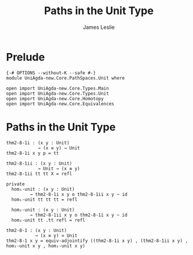 #+title: Paths in the Unit Type
#+author: James Leslie
#+STARTUP: noindent hideblocks latexpreview
* Prelude
#+begin_src agda2
{-# OPTIONS --without-K --safe #-}
module UniAgda-new.Core.PathSpaces.Unit where

open import UniAgda-new.Core.Types.Main
open import UniAgda-new.Core.Types.Unit
open import UniAgda-new.Core.Homotopy
open import UniAgda-new.Core.Equivalences
#+end_src
* Paths in the Unit Type
#+begin_src agda2
thm2-8-1i : (x y : Unit)
            → (x ≡ y) → Unit
thm2-8-1i x y p = tt

thm2-8-1ii : (x y : Unit)
            → Unit → (x ≡ y)
thm2-8-1ii tt tt X = refl

private
  hom₁-unit : (x y : Unit)
         → thm2-8-1i x y o thm2-8-1ii x y ~ id
  hom₁-unit tt tt tt = refl

  hom₂-unit : (x y : Unit)
         → thm2-8-1ii x y o thm2-8-1i x y ~ id
  hom₂-unit tt .tt refl = refl

thm2-8-1 : (x y : Unit)
           → (x ≡ y) ≃ Unit
thm2-8-1 x y = equiv-adjointify ((thm2-8-1i x y) , (thm2-8-1ii x y) , hom₁-unit x y , hom₂-unit x y)
#+end_src
